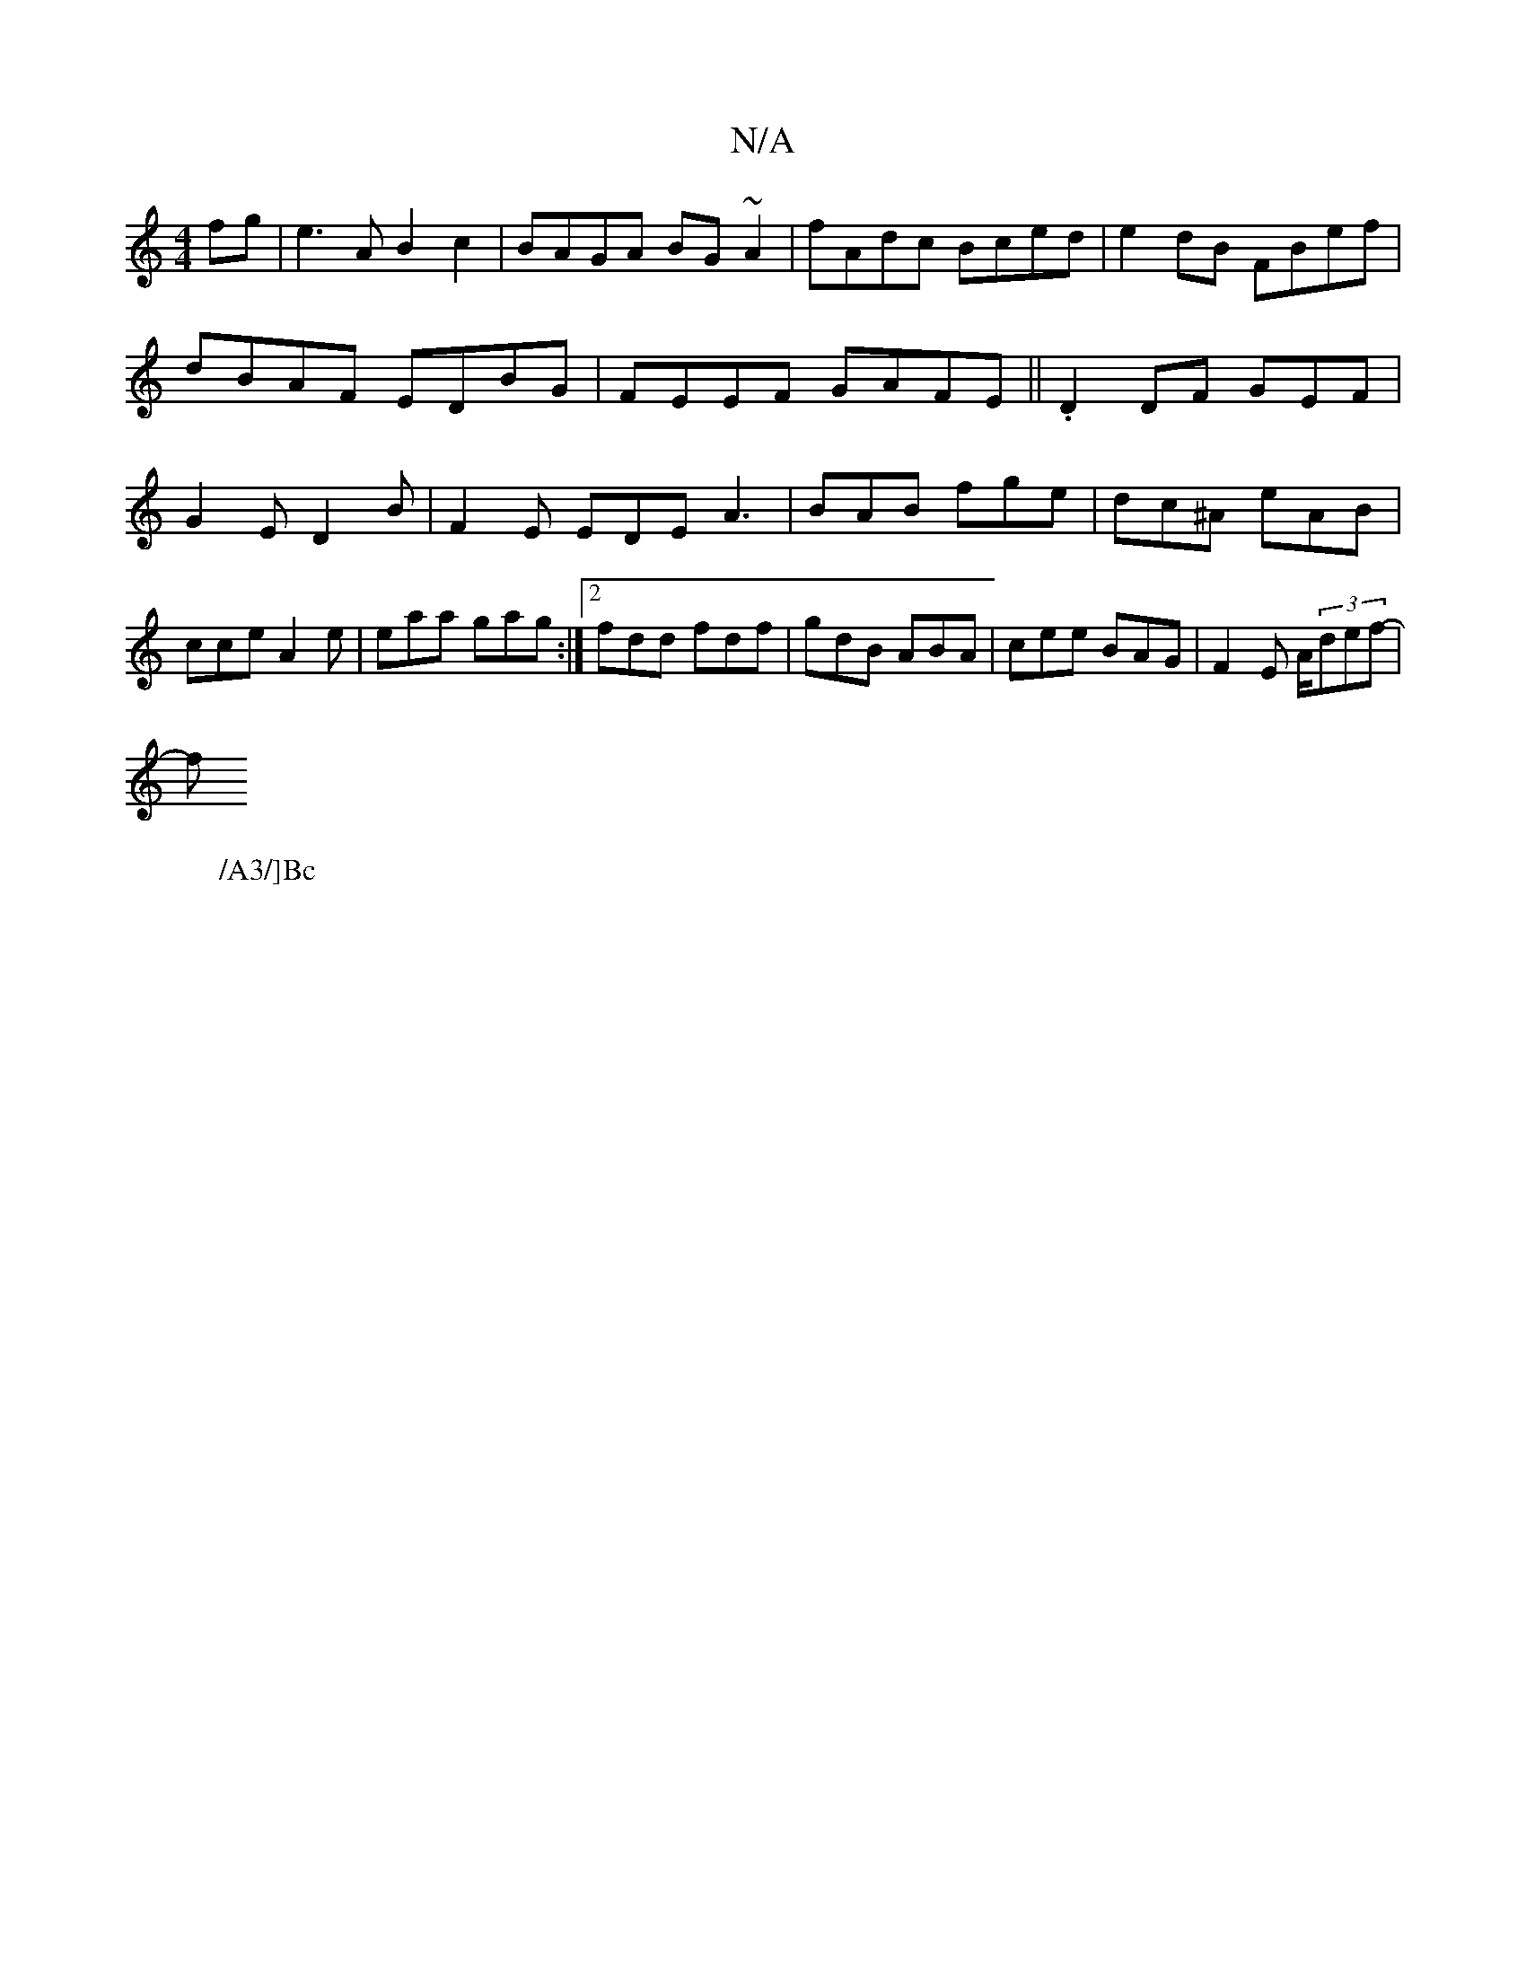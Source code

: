 X:1
T:N/A
M:4/4
R:N/A
K:Cmajor
fg | e3A B2c2 | BAGA BG~A2 | fAdc Bced | e2 dB FBef | dBAF EDBG | FEEF GAFE ||.D2 DF- GEF|G2E D2B|F2E EDE A3|BAB fge|dc^A eAB|cce A2e|eaa gag:|2 fdd fdf |gdB ABA|cee BAG|
F2E A/(3def-|!slfl
W:/A3/]Bc 